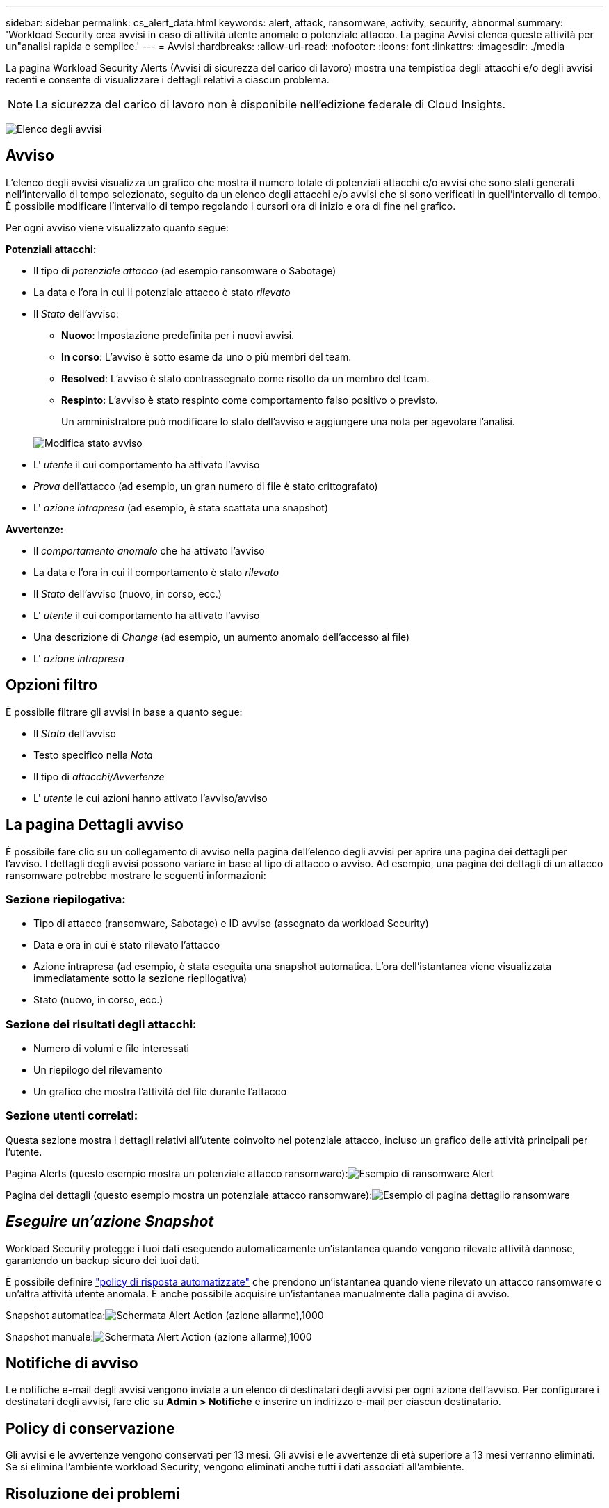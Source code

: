 ---
sidebar: sidebar 
permalink: cs_alert_data.html 
keywords: alert, attack, ransomware, activity, security, abnormal 
summary: 'Workload Security crea avvisi in caso di attività utente anomale o potenziale attacco. La pagina Avvisi elenca queste attività per un"analisi rapida e semplice.' 
---
= Avvisi
:hardbreaks:
:allow-uri-read: 
:nofooter: 
:icons: font
:linkattrs: 
:imagesdir: ./media


[role="lead"]
La pagina Workload Security Alerts (Avvisi di sicurezza del carico di lavoro) mostra una tempistica degli attacchi e/o degli avvisi recenti e consente di visualizzare i dettagli relativi a ciascun problema.


NOTE: La sicurezza del carico di lavoro non è disponibile nell'edizione federale di Cloud Insights.

image:CloudSecureAlertsListPage.png["Elenco degli avvisi"]



== Avviso

L'elenco degli avvisi visualizza un grafico che mostra il numero totale di potenziali attacchi e/o avvisi che sono stati generati nell'intervallo di tempo selezionato, seguito da un elenco degli attacchi e/o avvisi che si sono verificati in quell'intervallo di tempo. È possibile modificare l'intervallo di tempo regolando i cursori ora di inizio e ora di fine nel grafico.

Per ogni avviso viene visualizzato quanto segue:

*Potenziali attacchi:*

* Il tipo di _potenziale attacco_ (ad esempio ransomware o Sabotage)
* La data e l'ora in cui il potenziale attacco è stato _rilevato_
* Il _Stato_ dell'avviso:
+
** *Nuovo*: Impostazione predefinita per i nuovi avvisi.
** *In corso*: L'avviso è sotto esame da uno o più membri del team.
** *Resolved*: L'avviso è stato contrassegnato come risolto da un membro del team.
** *Respinto*: L'avviso è stato respinto come comportamento falso positivo o previsto.
+
Un amministratore può modificare lo stato dell'avviso e aggiungere una nota per agevolare l'analisi.

+
image:CloudSecureChangeAlertStatus.png["Modifica stato avviso"]



* L' _utente_ il cui comportamento ha attivato l'avviso
* _Prova_ dell'attacco (ad esempio, un gran numero di file è stato crittografato)
* L' _azione intrapresa_ (ad esempio, è stata scattata una snapshot)


*Avvertenze:*

* Il _comportamento anomalo_ che ha attivato l'avviso
* La data e l'ora in cui il comportamento è stato _rilevato_
* Il _Stato_ dell'avviso (nuovo, in corso, ecc.)
* L' _utente_ il cui comportamento ha attivato l'avviso
* Una descrizione di _Change_ (ad esempio, un aumento anomalo dell'accesso al file)
* L' _azione intrapresa_




== Opzioni filtro

È possibile filtrare gli avvisi in base a quanto segue:

* Il _Stato_ dell'avviso
* Testo specifico nella _Nota_
* Il tipo di _attacchi/Avvertenze_
* L' _utente_ le cui azioni hanno attivato l'avviso/avviso




== La pagina Dettagli avviso

È possibile fare clic su un collegamento di avviso nella pagina dell'elenco degli avvisi per aprire una pagina dei dettagli per l'avviso. I dettagli degli avvisi possono variare in base al tipo di attacco o avviso. Ad esempio, una pagina dei dettagli di un attacco ransomware potrebbe mostrare le seguenti informazioni:



=== Sezione riepilogativa:

* Tipo di attacco (ransomware, Sabotage) e ID avviso (assegnato da workload Security)
* Data e ora in cui è stato rilevato l'attacco
* Azione intrapresa (ad esempio, è stata eseguita una snapshot automatica. L'ora dell'istantanea viene visualizzata immediatamente sotto la sezione riepilogativa)
* Stato (nuovo, in corso, ecc.)




=== Sezione dei risultati degli attacchi:

* Numero di volumi e file interessati
* Un riepilogo del rilevamento
* Un grafico che mostra l'attività del file durante l'attacco




=== Sezione utenti correlati:

Questa sezione mostra i dettagli relativi all'utente coinvolto nel potenziale attacco, incluso un grafico delle attività principali per l'utente.

Pagina Alerts (questo esempio mostra un potenziale attacco ransomware):image:RansomwareAlertExample.png["Esempio di ransomware Alert"]

Pagina dei dettagli (questo esempio mostra un potenziale attacco ransomware):image:RansomwareDetailPageExample.png["Esempio di pagina dettaglio ransomware"]



== _Eseguire un'azione Snapshot_

Workload Security protegge i tuoi dati eseguendo automaticamente un'istantanea quando vengono rilevate attività dannose, garantendo un backup sicuro dei tuoi dati.

È possibile definire link:cs_automated_response_policies.html["policy di risposta automatizzate"] che prendono un'istantanea quando viene rilevato un attacco ransomware o un'altra attività utente anomala. È anche possibile acquisire un'istantanea manualmente dalla pagina di avviso.

Snapshot automatica:image:AlertActionsAutomaticExample.png["Schermata Alert Action (azione allarme),1000"]

Snapshot manuale:image:AlertActionsExample.png["Schermata Alert Action (azione allarme),1000"]



== Notifiche di avviso

Le notifiche e-mail degli avvisi vengono inviate a un elenco di destinatari degli avvisi per ogni azione dell'avviso. Per configurare i destinatari degli avvisi, fare clic su *Admin > Notifiche* e inserire un indirizzo e-mail per ciascun destinatario.



== Policy di conservazione

Gli avvisi e le avvertenze vengono conservati per 13 mesi. Gli avvisi e le avvertenze di età superiore a 13 mesi verranno eliminati. Se si elimina l'ambiente workload Security, vengono eliminati anche tutti i dati associati all'ambiente.



== Risoluzione dei problemi

|===
| Problema: | Prova: 


| Esiste una situazione in cui ONTAP esegue snapshot orarie al giorno. Le snapshot di workload Security (CS) ne influenzeranno? CS snapshot prenderà il posto orario dello snapshot? Lo snapshot orario predefinito viene arrestato? | Le snapshot di workload Security non influiscono sulle snapshot orarie. GLI snapshot CS non acquisiranno lo spazio orario e questo dovrebbe continuare come prima. Lo snapshot orario predefinito non viene arrestato. 


| Cosa accade se viene raggiunto il numero massimo di snapshot in ONTAP? | Se viene raggiunto il numero massimo di snapshot, l'acquisizione successiva di Snapshot non riesce e Workload Security visualizza un messaggio di errore che indica che Snapshot è pieno. L'utente deve definire le policy di Snapshot per eliminare le snapshot meno recenti, altrimenti non verranno eseguite. In ONTAP 9.3 e versioni precedenti, un volume può contenere fino a 255 copie Snapshot. In ONTAP 9.4 e versioni successive, un volume può contenere fino a 1023 copie Snapshot. Per informazioni su, consultare la documentazione di ONTAP link:https://docs.netapp.com/ontap-9/index.jsp?topic=%2Fcom.netapp.doc.dot-cm-cmpr-960%2Fvolume__snapshot__autodelete__modify.html["Impostazione del criterio di eliminazione Snapshot"]. 


| Workload Security non è in grado di acquisire snapshot. | Assicurarsi che il ruolo utilizzato per creare snapshot abbia il link: https://docs.netapp.com/us-en/cloudinsights/task_add_collector_svm.html#a-note-about-permissions[proper diritti assegnati]. Assicurarsi che _csrole_ sia creato con i diritti di accesso appropriati per lo snapshot: Ruolo di login di sicurezza create -vserver <vservername> -role csrole -cmddirname "volume snapshot" -access all 


| Gli snapshot non riescono per gli avvisi precedenti sulle SVM che sono stati rimossi da workload Security e successivamente aggiunti di nuovo. Per i nuovi avvisi che si verificano dopo l'aggiunta di SVM, vengono create delle istantanee. | Si tratta di uno scenario raro. In caso di problemi, accedere a ONTAP e acquisire manualmente le istantanee per gli avvisi precedenti. 


| Nella pagina _Dettagli avviso_, sotto il pulsante _Esegui snapshot_ viene visualizzato il messaggio di errore "ultimo tentativo non riuscito". Passando il mouse sull'errore viene visualizzato il messaggio "Invoke API command has timeout for the data collector with id" (il comando API Invoke è scaduto per il data collector con id). | Questo può accadere quando un data collector viene aggiunto alla sicurezza del carico di lavoro tramite l'IP di gestione SVM, se la LIF della SVM è nello stato _disabled_ in ONTAP. Attivare la LIF specifica in ONTAP e attivare _Take Snapshot Manually_ dalla sicurezza del carico di lavoro. L'azione Snapshot avrà esito positivo. 
|===